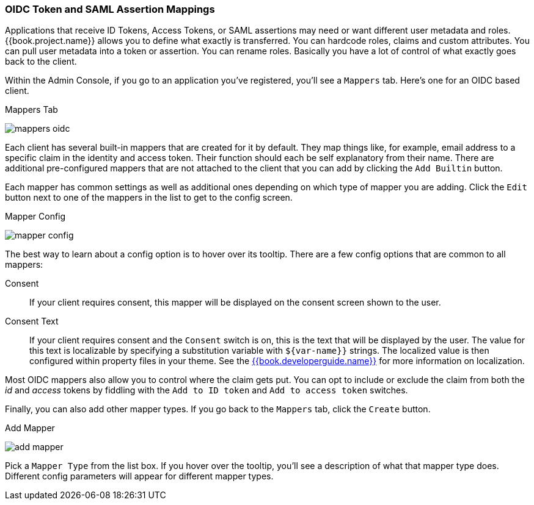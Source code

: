 [[_protocol-mappers]]

=== OIDC Token and SAML Assertion Mappings

Applications that receive ID Tokens, Access Tokens, or SAML assertions may need or want different user metadata and roles.
{{book.project.name}} allows you to define what exactly is transferred.
You can hardcode roles, claims and custom attributes.
You can pull user metadata into a token or assertion.
You can rename roles.
Basically you have a lot of control of what exactly goes back to the client.

Within the Admin Console, if you go to an application you've registered, you'll see a `Mappers` tab.  Here's one for
an OIDC based client.

.Mappers Tab
image:../../{{book.images}}/mappers-oidc.png[]

Each client has several built-in mappers that are created for it by default.  They map things like, for example, email address to
a specific claim in the identity and access token.  Their function should each be self explanatory from their name.  There
are additional pre-configured mappers that are not attached to the client that you can add
by clicking the `Add Builtin` button.

Each mapper has common settings as well as additional ones depending on which type of mapper you are adding.  Click the `Edit` button
next to one of the mappers in the list to get to the config screen.

.Mapper Config
image:../../{{book.images}}/mapper-config.png[]

The best way to learn about a config option is to hover over its tooltip.  There are a few config options that
are common to all mappers:

Consent::
  If your client requires consent, this mapper will be displayed on the consent screen shown to the user.
Consent Text::
  If your client requires consent and the `Consent` switch is on, this is the text that will be displayed by the user.
  The value for this text is localizable by specifying a substitution variable with `$\{var-name}}` strings.  The
  localized value is then configured within property files in your theme.  See the link:{{book.developerguide.link}}[{{book.developerguide.name}}]
  for more information on localization.

Most OIDC mappers also allow you to control where the claim gets put.  You can opt to include or exclude the claim from both the
_id_ and _access_ tokens by fiddling with the `Add to ID token` and `Add to access token` switches.

Finally, you can also add other mapper types.  If you go back to the `Mappers` tab, click the `Create` button.

.Add Mapper
image:../../{{book.images}}/add-mapper.png[]

Pick a `Mapper Type` from the list box.  If you hover over the tooltip, you'll see a description of what that mapper type does.
Different config parameters will appear for different mapper types.

